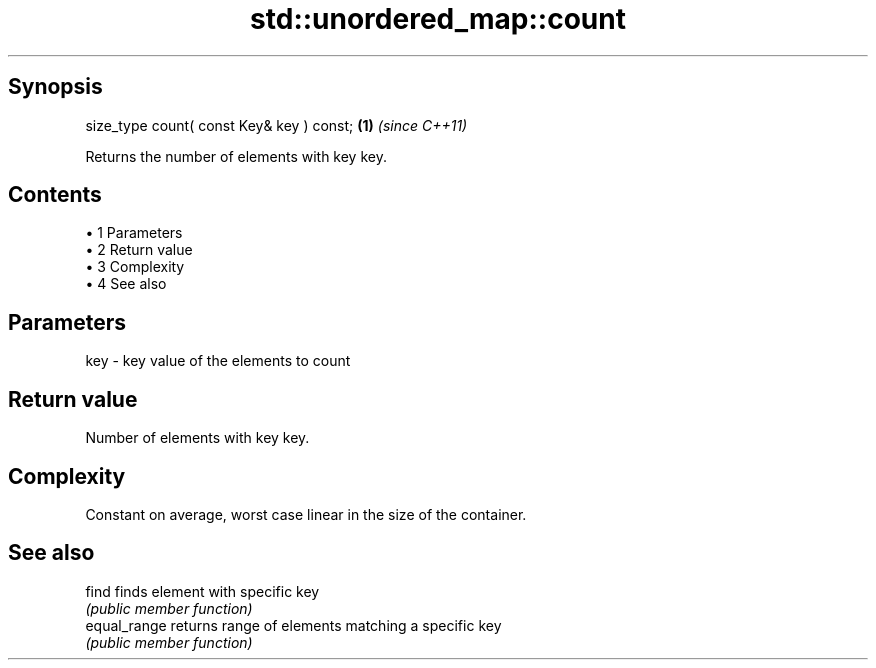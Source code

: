 .TH std::unordered_map::count 3 "Apr 19 2014" "1.0.0" "C++ Standard Libary"
.SH Synopsis
   size_type count( const Key& key ) const; \fB(1)\fP \fI(since C++11)\fP

   Returns the number of elements with key key.

.SH Contents

     • 1 Parameters
     • 2 Return value
     • 3 Complexity
     • 4 See also

.SH Parameters

   key - key value of the elements to count

.SH Return value

   Number of elements with key key.

.SH Complexity

   Constant on average, worst case linear in the size of the container.

.SH See also

   find        finds element with specific key
               \fI(public member function)\fP
   equal_range returns range of elements matching a specific key
               \fI(public member function)\fP
